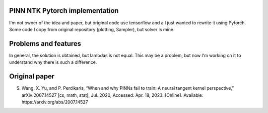 PINN NTK Pytorch implementation
-------------------------------
I'm not owner of the idea and paper, but original code use tensorflow and a I just wanted to rewrite it using Pytorch.
Some code I copy from original repository (plotting, Sampler), but solver is mine.

Problems and features
---------------------
In general, the solution is obtained, but lambdas is not equal. This may be a problem, but now I'm working on it to understand why there is such a difference. 

Original paper
--------------

S. Wang, X. Yu, and P. Perdikaris, “When and why PINNs fail to train: A neural tangent kernel perspective,” arXiv:2007.14527 [cs, math, stat], Jul. 2020, Accessed: Apr. 18, 2023. [Online]. Available: https://arxiv.org/abs/2007.14527
